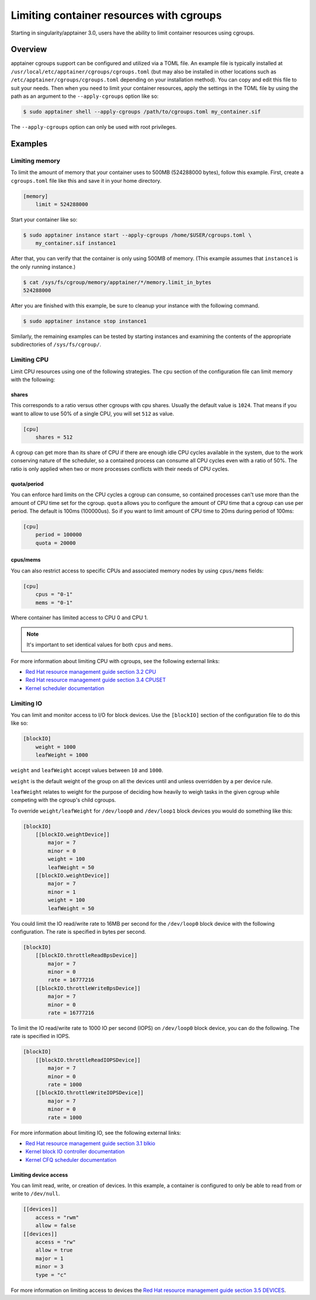 .. _cgroups:

=========================================
Limiting container resources with cgroups
=========================================

Starting in singularity/apptainer 3.0, users have the ability to limit container resources
using cgroups.

--------
Overview
--------

apptainer cgroups support can be configured and utilized via a TOML file. An
example file is typically installed at ``/usr/local/etc/apptainer/cgroups/cgroups.toml`` (but may also be installed 
in other locations such as ``/etc/apptainer/cgroups/cgroups.toml`` depending 
on your installation method).  You can copy and edit this file to suit your 
needs.  Then when you need to limit your container resources, apply the settings 
in the TOML file by using the path as an argument to the ``--apply-cgroups`` 
option like so:

.. code-block:: none

    $ sudo apptainer shell --apply-cgroups /path/to/cgroups.toml my_container.sif

The ``--apply-cgroups`` option can only be used with root privileges.


--------
Examples
--------

Limiting memory
===============

To limit the amount of memory that your container uses to 500MB (524288000
bytes), follow this example.  First, create a ``cgroups.toml`` file like this
and save it in your home directory.

.. code-block:: none

    [memory]
        limit = 524288000

Start your container like so:

.. code-block:: none

    $ sudo apptainer instance start --apply-cgroups /home/$USER/cgroups.toml \
        my_container.sif instance1

After that, you can verify that the container is only using 500MB of memory.
(This example assumes that ``instance1`` is the only running instance.)

.. code-block:: none

    $ cat /sys/fs/cgroup/memory/apptainer/*/memory.limit_in_bytes
    524288000


After you are finished with this example, be sure to cleanup your instance with
the following command.

.. code-block:: none

    $ sudo apptainer instance stop instance1

Similarly, the remaining examples can be tested by starting instances and
examining the contents of the appropriate subdirectories of ``/sys/fs/cgroup/``.

Limiting CPU
============

Limit CPU resources using one of the following strategies. The ``cpu`` section
of the configuration file can limit memory with the following:

shares
------

This corresponds to a ratio versus other cgroups with cpu shares. Usually the
default value is ``1024``. That means if you want to allow to use 50% of a
single CPU, you will set ``512`` as value.

.. code-block:: none

    [cpu]
        shares = 512

A cgroup can get more than its share of CPU if there are enough idle CPU cycles
available in the system, due to the work conserving nature of the scheduler, so
a contained process can consume all CPU cycles even with a ratio of 50%. The
ratio is only applied when two or more processes conflicts with their needs of
CPU cycles.

quota/period
------------

You can enforce hard limits on the CPU cycles a cgroup can consume, so
contained processes can't use more than the amount of CPU time set for the
cgroup. ``quota`` allows you to configure the amount of CPU time that a cgroup
can use per period. The default is 100ms (100000us). So if you want to limit
amount of CPU time to 20ms during period of 100ms:

.. code-block:: none

    [cpu]
        period = 100000
        quota = 20000

cpus/mems
---------

You can also restrict access to specific CPUs and associated memory nodes by
using ``cpus/mems`` fields:

.. code-block:: none

    [cpu]
        cpus = "0-1"
        mems = "0-1"

Where container has limited access to CPU 0 and CPU 1.

.. note::

    It's important to set identical values for both ``cpus`` and ``mems``.

For more information about limiting CPU with cgroups, see the following external
links:

- `Red Hat resource management guide section 3.2 CPU <https://access.redhat.com/documentation/en-us/red_hat_enterprise_linux/6/html/resource_management_guide/sec-cpu/>`_

- `Red Hat resource management guide section 3.4 CPUSET <https://access.redhat.com/documentation/en-us/red_hat_enterprise_linux/6/html/resource_management_guide/sec-cpuset>`_

- `Kernel scheduler documentation <https://www.kernel.org/doc/Documentation/scheduler/sched-bwc.txt>`_

Limiting IO
===========

You can limit and monitor access to I/O for block devices.  Use the
``[blockIO]`` section of the configuration file to do this like so:

.. code-block:: none

    [blockIO]
        weight = 1000
        leafWeight = 1000

``weight`` and ``leafWeight`` accept values between ``10`` and ``1000``.

``weight`` is the default weight of the group on all the devices until and
unless overridden by a per device rule.

``leafWeight`` relates to weight for the purpose of deciding how heavily to
weigh tasks in the given cgroup while competing with the cgroup's child cgroups.

To override ``weight/leafWeight`` for ``/dev/loop0`` and ``/dev/loop1`` block
devices you would do something like this:

.. code-block:: none

    [blockIO]
        [[blockIO.weightDevice]]
            major = 7
            minor = 0
            weight = 100
            leafWeight = 50
        [[blockIO.weightDevice]]
            major = 7
            minor = 1
            weight = 100
            leafWeight = 50

You could limit the IO read/write rate to 16MB per second for the ``/dev/loop0``
block device with the following configuration.  The rate is specified in bytes
per second.

.. code-block:: none

    [blockIO]
        [[blockIO.throttleReadBpsDevice]]
            major = 7
            minor = 0
            rate = 16777216
        [[blockIO.throttleWriteBpsDevice]]
            major = 7
            minor = 0
            rate = 16777216

To limit the IO read/write rate to 1000 IO per second (IOPS) on ``/dev/loop0``
block device, you can do the following. The rate is specified in IOPS.

.. code-block:: none

    [blockIO]
        [[blockIO.throttleReadIOPSDevice]]
            major = 7
            minor = 0
            rate = 1000
        [[blockIO.throttleWriteIOPSDevice]]
            major = 7
            minor = 0
            rate = 1000

For more information about limiting IO, see the following external links:

- `Red Hat resource management guide section 3.1 blkio <https://access.redhat.com/documentation/en-us/red_hat_enterprise_linux/6/html/resource_management_guide/ch-subsystems_and_tunable_parameters#sec-blkio>`_

- `Kernel block IO controller documentation <https://www.kernel.org/doc/Documentation/cgroup-v1/blkio-controller.txt>`_

- `Kernel CFQ scheduler documentation <https://www.kernel.org/doc/Documentation/block/cfq-iosched.txt>`_

Limiting device access
----------------------

You can limit read, write, or creation of devices. In this example, a container
is configured to only be able to read from or write to ``/dev/null``.

.. code-block:: none

    [[devices]]
        access = "rwm"
        allow = false
    [[devices]]
        access = "rw"
        allow = true
        major = 1
        minor = 3
        type = "c"

For more information on limiting access to devices the `Red Hat resource
management guide section 3.5 DEVICES <https://access.redhat.com/documentation/en-us/red_hat_enterprise_linux/6/html/resource_management_guide/sec-devices>`_.
